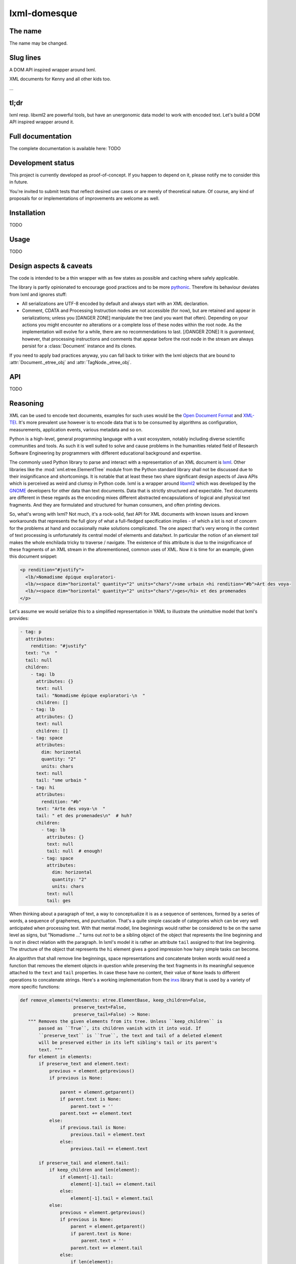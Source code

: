 lxml-domesque
=============

The name
--------

The name may be changed.


Slug lines
----------

A DOM API inspired wrapper around lxml.

XML documents for Kenny and all other kids too.

…


tl;dr
-----

lxml resp. libxml2 are powerful tools, but have an unergonomic data model to
work with encoded text. Let's build a DOM API inspired wrapper around it.


Full documentation
------------------

The complete documentation is available here: TODO


Development status
------------------

This project is currently developed as proof-of-concept. If you happen to
depend on it, please notify me to consider this in future.

You're invited to submit tests that reflect desired use cases or are merely of
theoretical nature. Of course, any kind of proposals for or implementations of
improvements are welcome as well.


Installation
------------

TODO


Usage
-----

TODO


Design aspects & caveats
------------------------

The code is intended to be a thin wrapper with as few states as possible and
caching where safely applicable.

The library is partly opinionated to encourage good practices and to be more
pythonic_. Therefore its behaviour deviates from lxml and ignores stuff:

- All serializations are UTF-8 encoded by default and always start with an XML
  declaration.
- Comment, CDATA and Processing Instruction nodes are not accessible (for now),
  but are retained and appear in serializations; unless you [DANGER ZONE]
  manipulate the tree (and you want that often). Depending on your actions you
  might encounter no alterations or a complete loss of these nodes within the
  root node.
  As the implementation will evolve for a while, there are no recommendations
  to last. [/DANGER ZONE] It is *guaranteed*, however, that processing
  instructions and comments that appear before the root node in the stream are
  always persist for a :class:`Document` instance and its clones.

If you need to apply bad practices anyway, you can fall back to tinker with the
lxml objects that are bound to :attr:`Document._etree_obj` and
:attr:`TagNode._etree_obj`.


.. _pythonic: https://zen-of-python.info/there-should-be-one-and-preferably-only-one-obvious-way-to-do-it.html#13


API
---

TODO


Reasoning
---------

XML can be used to encode text documents, examples for such uses would be the
`Open Document Format`_ and XML-TEI_. It's more prevalent use however is to
encode data that is to be consumed by algorithms as configuration, measurements,
application events, various metadata and so on.

Python is a high-level, general programming language with a vast ecosystem,
notably including diverse scientific communities and tools. As such it is well
suited to solve and cause problems in the humanities related field of Research
Software Engineering by programmers with different educational background and
expertise.

The commonly used Python library to parse and interact with a representation
of an XML document is lxml_. Other libraries like the
:mod:`xml.etree.ElementTree` module from the Python standard library shall not
be discussed due to their insignificance and shortcomings. It is notable that at
least these two share significant design aspects of Java APIs which is perceived
as weird and clumsy in Python code.
lxml is a wrapper around libxml2_ which was developed by the GNOME_ developers
for other data than text documents. Data that is strictly structured and
expectable. Text documents are different in these regards as the encoding mixes
different abstracted encapsulations of logical and physical text fragments. And
they are formulated and structured for human consumers, and often printing
devices.

So, what's wrong with lxml? Not much, it's a rock-solid, fast API for XML
documents with known issues and known workarounds that represents the full glory
of what a full-fledged specification implies - of which a lot is not of concern
for the problems at hand and occasionally make solutions complicated. The one
aspect that's very wrong in the context of text processing is unfortunately its
central model of elements and data/text. In particular the notion of an element
*tail* makes the whole enchilada tricky to traverse / navigate. The existence
of this attribute is due to the insignificance of these fragments of an XML
stream in the aforementioned, common uses of XML. Now it is time for an example,
given this document snippet:

.. code-block:: xml

  <p rendition="#justify">
    <lb/>Nomadisme épique exploratori-
    <lb/><space dim="horizontal" quantity="2" units="chars"/>sme urbain <hi rendition="#b">Art des voya-
    <lb/><space dim="horizontal" quantity="2" units="chars"/>ges</hi> et des promenades
  </p>

Let's assume we would serialize this to a simplified representation in YAML to
illustrate the unintuitive model that lxml's provides:

.. code-block:: yaml

  - tag: p
    attributes:
      rendition: "#justify"
    text: "\n  "
    tail: null
    children:
      - tag: lb
        attributes: {}
        text: null
        tail: "Nomadisme épique exploratori-\n  "
        children: []
      - tag: lb
        attributes: {}
        text: null
        children: []
      - tag: space
        attributes:
          dim: horizontal
          quantity: "2"
          units: chars
        text: null
        tail: "sme urbain "
      - tag: hi
        attributes:
          rendition: "#b"
        text: "Arte des voya-\n  "
        tail: " et des promenades\n"  # huh?
        children:
          - tag: lb
            attributes: {}
            text: null
            tail: null  # enough!
          - tag: space
            attributes:
              dim: horizontal
              quantity: "2"
              units: chars
            text: null
            tail: ges

When thinking about a paragraph of text, a way to conceptualize it is as a
sequence of sentences, formed by a series of words, a sequence of graphemes,
and punctuation. That's a quite simple cascade of categories which can be very
well anticipated when processing text. With that mental model, line beginnings
would rather be considered to be on the same level as signs, but "Nomadisme …"
turns out *not* to be a sibling object of the object that represents the line
beginning and is *not* in direct relation with the paragraph. In lxml's model it
is rather an attribute ``tail`` assigned to that line beginning. The structure
of the object that represents the ``hi`` element gives a good impression how
hairy simple tasks can become.

An algorithm that shall remove line beginnings, space representations and
concatenate broken words would need a function that removes the element objects
in question while preserving the text fragments in its meaningful sequence
attached to the ``text`` and ``tail`` properties. In case these have no content,
their value of ``None`` leads to different operations to concatenate strings.
Here's a working implementation from the inxs_ library that is used by a variety
of more specific functions:

.. code-block:: python

   def remove_elements(*elements: etree.ElementBase, keep_children=False,
                       preserve_text=False,
                       preserve_tail=False) -> None:
      """ Removes the given elements from its tree. Unless ``keep_children`` is
          passed as ``True``, its children vanish with it into void. If
          ``preserve_text`` is ``True``, the text and tail of a deleted element
          will be preserved either in its left sibling's tail or its parent's
          text. """
      for element in elements:
          if preserve_text and element.text:
              previous = element.getprevious()
              if previous is None:

                  parent = element.getparent()
                  if parent.text is None:
                      parent.text = ''
                  parent.text += element.text
              else:
                  if previous.tail is None:
                      previous.tail = element.text
                  else:
                      previous.tail += element.text

          if preserve_tail and element.tail:
              if keep_children and len(element):
                  if element[-1].tail:
                      element[-1].tail += element.tail
                  else:
                      element[-1].tail = element.tail
              else:
                  previous = element.getprevious()
                  if previous is None:
                      parent = element.getparent()
                      if parent.text is None:
                          parent.text = ''
                      parent.text += element.tail
                  else:
                      if len(element):
                          if element[-1].tail is None:
                              element[-1].tail = element.tail
                          else:
                              element[-1].tail += element.tail
                      else:
                          if previous.tail is None:
                              previous.tail = ''
                          previous.tail += element.tail

          if keep_children:
              for child in element:
                  element.addprevious(child)
          element.getparent().remove(element)

That by itself is enough to simply remove the ``space`` elements, but also
considering word-breaking dashes to wrap everything up is a similar piece of
routine of its own. And these quirks come back to you steadily while actual
markup is regularly more complex.

Now obviously, the data model that lxml / libxml2 provides is not up to standard
Python ergonomics to solve text encoding problems at hand.

There must be a better way.

There is a notable other markup parser that wraps around lxml, BeautifulSoup4_.
It carries some interesting ideas, but is overall too opinionated and partly
ambiguous to implement a stringent data model. A notable specification of a
solid model for text documents is the `DOM API`_ that is even implemented in the
standard library's :mod:`xml.dom.minidom` module. But it lacks an XPath
interface and rumours say it's slow. To illustrate the more accessible model
with a better locatability, here's again a pseudo-representation in YAML:

 .. code-block:: yaml

    - type: tag
      name: p
      attributes: {}
      children:
        - type: text
          content: "\n  "
        - type: tag
          name: lb
          attributes: {}
          children: []
        - type: text
          content: "Nomadisme épique exploratori-\n  "
        - type: tag
          name: lb
          attributes: {}
          children: []
        - type: tag
          name: space
          attributes:
            dim: horizontal
            quantity: "2"
            units: chars
          children: []
        - type: text
          content: "sme urbain "
        - type: tag
          name: hi
          attributes:
            rendition: "#b"
          children:
            - type: text
              content: "Art des voya-\n  "
            - type: tag
              name: lb
              attributes: {}
              children:
                - type: tag
                  name: space
                  attributes:
                    dim: horizontal
                    quantity: "2"
                    units: chars
                  children: []
                - type: text
                  content: ges
        - type: text
          content: " et de promenades"

Note that text containing attributes appear in document order which promises
an eased lookaround.
So, the obvious (?) idea is to wrap lxml in a layer that takes the DOM API as
paradigmatic inspiration, looks and behaves pythonic while keeping the wrapped
powers accessible.

.. _BeautifulSoup4: https://www.crummy.com/software/BeautifulSoup/
.. _dom api: https://developer.mozilla.org/en-US/docs/Web/API/Document_Object_Model
.. _gnome: https://www.gnome.org/
.. _inxs: http://inxs.readthedocs.org/
.. _libxml2: http://xmlsoft.org/
.. _lxml: http://lxml.de/
.. _open document format: http://opendocumentformat.org/
.. _xml-tei: http://tei-c.org


Testimonials
------------

Kurt Raschke `noted in 2010 <https://web.archive.org/web/20190316214219/https://kurtraschke.com/2010/09/lxml-inserting-elements-in-text/>`_::

  In a DOM-based implementation, it would be relatively easy […]
  But lxml doesn't use text nodes; instead it uses and properties to hold text
  content.


ROADMAPish
----------

- behaviour regarding comments, cdata and processing instructions must be fixed before
  optimizations
- maybe cythonize it
